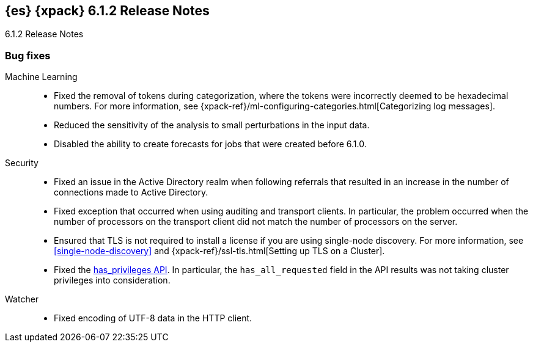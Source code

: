 [role="xpack"]
[[xes-6.1.2]]
== {es} {xpack} 6.1.2 Release Notes
++++
<titleabbrev>6.1.2 Release Notes</titleabbrev>
++++

[[xes-bug-6.1.2]]
[float]
=== Bug fixes

Machine Learning::
* Fixed the removal of tokens during categorization, where the tokens were
incorrectly deemed to be hexadecimal numbers. For more information, see
{xpack-ref}/ml-configuring-categories.html[Categorizing log messages].
//Repo: machine-learning-cpp
//Pull: 512
* Reduced the sensitivity of the analysis to small perturbations in the input
data.
//Repo: machine-learning-cpp
//Pull: 478
* Disabled the ability to create forecasts for jobs that were created before
6.1.0.
//Repo: x-pack-elasticsearch
//Pull: 3362

////
Monitoring::
* [Monitoring] Add Cluster Alert Blacklist
//Repo: x-pack-elasticsearch
//Pull: 3326
////
Security::
* Fixed an issue in the Active Directory realm when following referrals that
resulted in an increase in the number of connections made to Active Directory.
//Repo: x-pack-elasticsearch
//Pull: 3351
* Fixed exception that occurred when using auditing and transport clients. In
particular, the problem occurred when the number of processors on the transport
client did not match the number of processors on the server.
//Repo: x-pack-elasticsearch
//Pull: 3469
* Ensured that TLS is not required to install a license if you are using
single-node discovery. For more information, see <<single-node-discovery>> and
{xpack-ref}/ssl-tls.html[Setting up TLS on a Cluster].
//Repo: x-pack-elasticsearch
//Pull: 3427, 3245
* Fixed the <<security-api-privileges,has_privileges API>>. In particular, the
`has_all_requested` field in the API results was not taking cluster privileges
into consideration.
//Repo: x-pack-elasticsearch
//Pull: 3379

Watcher::
* Fixed encoding of UTF-8 data in the HTTP client.
//Repo: x-pack-elasticsearch
//Pull: 3398
